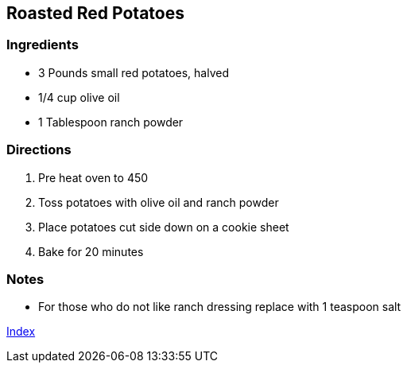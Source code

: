 == Roasted Red Potatoes

=== Ingredients

* 3 Pounds small red potatoes, halved
* 1/4 cup olive oil
* 1 Tablespoon ranch powder

=== Directions

. Pre heat oven to 450 
. Toss potatoes with olive oil and ranch powder
. Place potatoes cut side down on a cookie sheet
. Bake for 20 minutes

=== Notes

* For those who do not like ranch dressing replace with 1 teaspoon salt

link:index.html[Index]